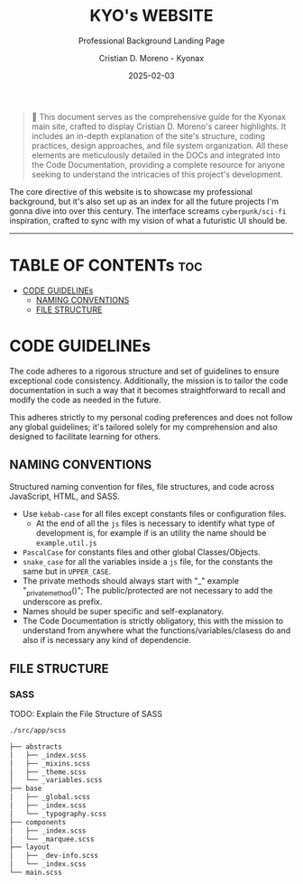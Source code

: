 #+TITLE: KYO's WEBSITE
#+SUBTITLE: Professional Background Landing Page
#+AUTHOR: Cristian D. Moreno - Kyonax
#+EMAIL: iam@kyo.wtf
#+DATE: 2025-02-03
#+auto_tangle: nil

#+begin_quote
📌 This document serves as the comprehensive guide for the Kyonax main site, crafted to display Cristian D. Moreno's career highlights. It includes an in-depth explanation of the site's structure, coding practices, design approaches, and file system organization. All these elements are meticulously detailed in the DOCs and integrated into the Code Documentation, providing a complete resource for anyone seeking to understand the intricacies of this project's development.
#+end_quote

The core directive of this website is to showcase my professional background, but it's also set up as an index for all the future projects I'm gonna dive into over this century. The interface screams ~cyberpunk/sci-fi~ inspiration, crafted to sync with my vision of what a futuristic UI should be.

------

* TABLE OF CONTENTs :toc:
- [[#code-guidelines][CODE GUIDELINEs]]
  - [[#naming-conventions][NAMING CONVENTIONS]]
  - [[#file-structure][FILE STRUCTURE]]

* CODE GUIDELINEs
The code adheres to a rigorous structure and set of guidelines to ensure exceptional code consistency. Additionally, the mission is to tailor the code documentation in such a way that it becomes straightforward to recall and modify the code as needed in the future.

This adheres strictly to my personal coding preferences and does not follow any global guidelines; it's tailored solely for my comprehension and also designed to facilitate learning for others.

** NAMING CONVENTIONS
Structured naming convention for files, file structures, and code across JavaScript, HTML, and SASS.

- Use ~kebab-case~ for all files except constants files or configuration files.
  - At the end of all the ~js~ files is necessary to identify what type of development is, for example if is an utility the name should be ~example.util.js~
- ~PascalCase~ for constants files and other global Classes/Objects.
- ~snake_case~ for all the variables inside a ~js~ file, for the constants the same but in ~UPPER_CASE~.
- The private methods should always start with "_" example "_private_method()"; The public/protected are not necessary to add the underscore as prefix.
- Names should be super specific and self-explanatory.
- The Code Documentation is strictly obligatory, this with the mission to understand from anywhere what the functions/variables/clasess do and also if is necessary any kind of dependencie.

** FILE STRUCTURE
*** SASS
TODO: Explain the File Structure of SASS

#+begin_src sh
./src/app/scss

├── abstracts
│   ├── _index.scss
│   ├── _mixins.scss
│   ├── _theme.scss
│   └── _variables.scss
├── base
│   ├── _global.scss
│   ├── _index.scss
│   └── _typography.scss
├── components
│   ├── _index.scss
│   └── _marquee.scss
├── layout
│   ├── _dev-info.scss
│   └── _index.scss
└── main.scss
#+end_src
